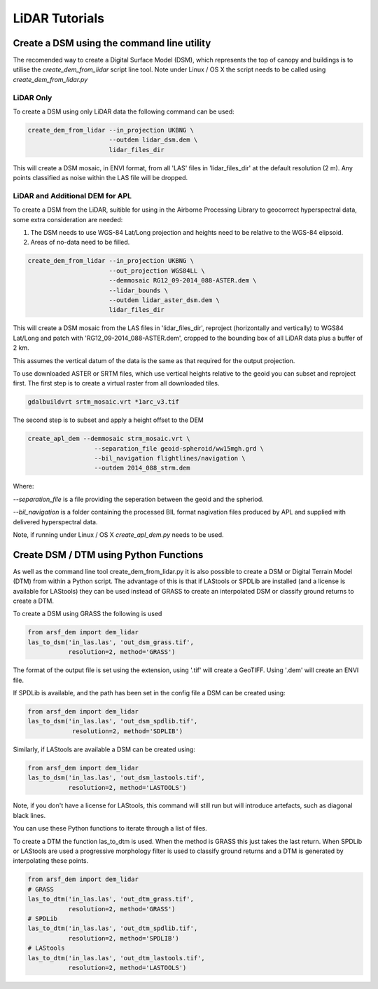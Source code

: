 LiDAR Tutorials
===============

Create a DSM using the command line utility
---------------------------------------------

The recomended way to create a Digital Surface Model (DSM), which represents the
top of canopy and buildings is to utilise the `create_dem_from_lidar` script
line tool. Note under Linux / OS X the script needs to be called using
`create_dem_from_lidar.py`

LiDAR Only
~~~~~~~~~~~

To create a DSM using only LiDAR data the following command can be used:

.. code-block:: bash

   create_dem_from_lidar --in_projection UKBNG \
                         --outdem lidar_dsm.dem \
                         lidar_files_dir

This will create a DSM mosaic, in ENVI format, from all 'LAS' files in 'lidar_files_dir'
at the default resolution (2 m). Any points classified as noise within the LAS file
will be dropped.


LiDAR and Additional DEM for APL
~~~~~~~~~~~~~~~~~~~~~~~~~~~~~~~~~

To create a DSM from the LiDAR, suitible for using in the Airborne Processing
Library to geocorrect hyperspectral data, some extra consideration are needed:

1. The DSM needs to use WGS-84 Lat/Long projection and heights need to be relative to the WGS-84 elipsoid.
2. Areas of no-data need to be filled.

.. code-block:: bash

   create_dem_from_lidar --in_projection UKBNG \
                         --out_projection WGS84LL \
                         --demmosaic RG12_09-2014_088-ASTER.dem \
                         --lidar_bounds \
                         --outdem lidar_aster_dsm.dem \
                         lidar_files_dir

This will create a DSM mosaic from the LAS files in 'lidar_files_dir',
reproject (horizontally and vertically) to WGS84 Lat/Long and patch with
'RG12_09-2014_088-ASTER.dem', cropped to the bounding box of all LiDAR data
plus a buffer of 2 km.

This assumes the vertical datum of the data is the same as that required for the
output projection.

To use downloaded ASTER or SRTM files, which use vertical heights relative to the
geoid you can subset and reproject first.
The first step is to create a virtual raster from all downloaded tiles.

.. code-block:: bash

   gdalbuildvrt srtm_mosaic.vrt *1arc_v3.tif

The second step is to subset and apply a height offset to the DEM

.. code-block:: bash

   create_apl_dem --demmosaic strm_mosaic.vrt \
                     --separation_file geoid-spheroid/ww15mgh.grd \
                     --bil_navigation flightlines/navigation \
                     --outdem 2014_088_strm.dem

Where:

`--separation_file` is a file providing the seperation between the geoid and the spheriod.

`--bil_navigation` is a folder containing the processed BIL format nagivation files
produced by APL and supplied with delivered hyperspectral data.

Note, if running under Linux / OS X `create_apl_dem.py` needs to be used.


Create DSM / DTM using Python Functions
-----------------------------------------

As well as the command line tool create_dem_from_lidar.py it is also possible 
to create a DSM or Digital Terrain Model (DTM) from within a Python script. 
The advantage of this is that if LAStools or SPDLib are installed 
(and a license is available for LAStools) they can be used
instead of GRASS to create an interpolated DSM or classify ground returns to create a DTM.

To create a DSM using GRASS the following is used

.. code-block:: python

   from arsf_dem import dem_lidar
   las_to_dsm('in_las.las', 'out_dsm_grass.tif',
              resolution=2, method='GRASS')

The format of the output file is set using the extension, using '.tif' will create a GeoTIFF.
Using '.dem' will create an ENVI file. 

If SPDLib is available, and the path has been set in the config file a DSM can be 
created using:

.. code-block:: python

   from arsf_dem import dem_lidar
   las_to_dsm('in_las.las', 'out_dsm_spdlib.tif',
               resolution=2, method='SDPLIB')

Similarly, if LAStools are available a DSM can be created using:

.. code-block:: python

   from arsf_dem import dem_lidar
   las_to_dsm('in_las.las', 'out_dsm_lastools.tif',
              resolution=2, method='LASTOOLS')

Note, if you don't have a license for LAStools, this command will still run but will introduce
artefacts, such as diagonal black lines.

You can use these Python functions to iterate through a list of files.

To create a DTM the function las_to_dtm is used. When the method is GRASS this just takes the last
return. When SPDLib or LAStools are used a progressive morphology filter is used to classify ground
returns and a DTM is generated by interpolating these points.

.. code-block:: python

   from arsf_dem import dem_lidar
   # GRASS
   las_to_dtm('in_las.las', 'out_dtm_grass.tif',
              resolution=2, method='GRASS')
   # SPDLib
   las_to_dtm('in_las.las', 'out_dtm_spdlib.tif',
              resolution=2, method='SPDLIB')
   # LAStools
   las_to_dtm('in_las.las', 'out_dtm_lastools.tif',
              resolution=2, method='LASTOOLS')




